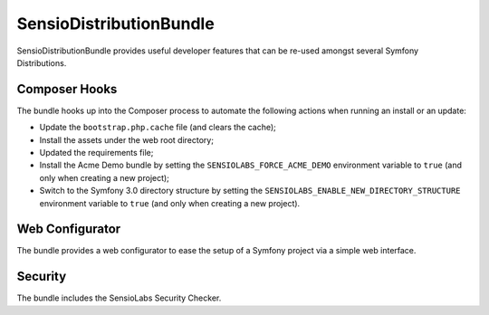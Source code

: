 SensioDistributionBundle
========================

SensioDistributionBundle provides useful developer features that can be re-used
amongst several Symfony Distributions.

Composer Hooks
--------------

The bundle hooks up into the Composer process to automate the following actions
when running an install or an update:

* Update the ``bootstrap.php.cache`` file (and clears the cache);

* Install the assets under the web root directory;

* Updated the requirements file;

* Install the Acme Demo bundle by setting the ``SENSIOLABS_FORCE_ACME_DEMO``
  environment variable to ``true`` (and only when creating a new project);

* Switch to the Symfony 3.0 directory structure by setting the
  ``SENSIOLABS_ENABLE_NEW_DIRECTORY_STRUCTURE`` environment variable to
  ``true`` (and only when creating a new project).

Web Configurator
----------------

The bundle provides a web configurator to ease the setup of a Symfony
project via a simple web interface.

Security
--------

The bundle includes the SensioLabs Security Checker.
